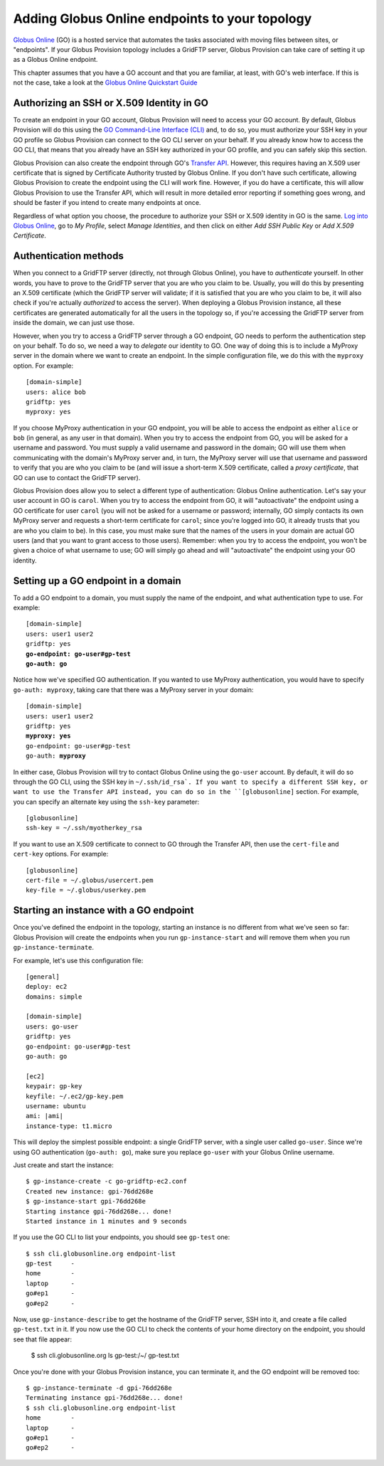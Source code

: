 .. _chap_go:

Adding Globus Online endpoints to your topology
***********************************************

`Globus Online <http://www.globusonline.org/>`_ (GO) is a hosted service that automates 
the tasks associated with moving files between sites, or "endpoints". If your
Globus Provision topology includes a GridFTP server, Globus Provision can
take care of setting it up as a Globus Online endpoint.

This chapter assumes that you have a GO account and that you are familiar, at least,
with GO's web interface. If this is not the case, take a look at the 
`Globus Online Quickstart Guide <https://www.globusonline.org/quickstart/>`_


Authorizing an SSH or X.509 Identity in GO
==========================================

To create an endpoint in your GO account, Globus Provision will need to access
your GO account. By default, Globus Provision will do this using the 
`GO Command-Line Interface (CLI) <https://www.globusonline.org/usingcli/>`_ and,
to do so, you must authorize your SSH key in your GO profile so Globus Provision
can connect to the GO CLI server on your behalf. If you already
know how to access the GO CLI, that means that you already have an SSH key
authorized in your GO profile, and you can safely skip this section.

Globus Provision can also create the endpoint through GO's 
`Transfer API <https://transfer.api.globusonline.org/>`_. However, this requires
having an X.509 user certificate that is signed by Certificate Authority
trusted by Globus Online. If you don't have such certificate, allowing Globus
Provision to create the endpoint using the CLI will work fine. However,
if you do have a certificate, this will allow Globus Provision to use the
Transfer API, which will result in more detailed error reporting if something
goes wrong, and should be faster if you intend to create many endpoints at once.

Regardless of what option you choose, the procedure to authorize your
SSH or X.509 identity in GO is the same. `Log into Globus Online <https://www.globusonline.org/SignIn>`_,
go to *My Profile*, select *Manage Identities*, and then click on either
*Add SSH Public Key* or *Add X.509 Certificate*.


.. _sec_go_auth:

Authentication methods
======================	

When you connect to a GridFTP server (directly, not through Globus Online), you have
to *authenticate* yourself. In other words, you have to prove to the GridFTP server
that you are who you claim to be. Usually, you will do this by presenting an X.509
certificate (which the GridFTP server will validate; if it is satisfied that you
are who you claim to be, it will also check if you're actually *authorized* to 
access the server). When deploying a Globus Provision instance, all these certificates
are generated automatically for all the users in the topology so, if you're
accessing the GridFTP server from inside the domain, we can just use those.

However, when you try to access a GridFTP server through a GO endpoint, GO needs to perform
the authentication step on your behalf. To do so, we need a way to *delegate* our
identity to GO. One way of doing this is to include a MyProxy server in the domain
where we want to create an endpoint. In the simple configuration file, we do this
with the ``myproxy`` option. For example::

	[domain-simple]
	users: alice bob
	gridftp: yes
	myproxy: yes
	
If you choose MyProxy authentication in your GO endpoint, you will be able to access
the endpoint as either ``alice`` or ``bob`` (in general, as any user in that domain).
When you try to access the endpoint from GO, you will be asked for a username and
password. You must supply a valid username and password in the domain; GO will use
them when communicating with the domain's MyProxy server and, in turn, the MyProxy
server will use that username and password to verify that you are who you claim to be
(and will issue a short-term X.509 certificate, called a *proxy certificate*, that GO
can use to contact the GridFTP server).

Globus Provision does allow you to select a different type of authentication: Globus
Online authentication. Let's say your user account in GO is ``carol``. When you try
to access the endpoint from GO, it will "autoactivate" the endpoint using 
a GO certificate for user ``carol`` (you will not be asked for a username or password;
internally, GO simply contacts its own MyProxy server and requests a short-term
certificate for ``carol``; since you're logged into GO, it already trusts that you
are who you claim to be). In this case, you must make
sure that the names of the users in your domain are actual GO users (and that you
want to grant access to those users). Remember: when you try to access the endpoint,
you won't be given a choice of what username to use; GO will simply go ahead and
will "autoactivate" the endpoint using your GO identity.


Setting up a GO endpoint in a domain
====================================

To add a GO endpoint to a domain, you must supply
the name of the endpoint, and what authentication type to use. For example:

.. parsed-literal::

	[domain-simple]
	users: user1 user2
	gridftp: yes
	**go-endpoint: go-user#gp-test
	go-auth: go**
	
Notice how we've specified GO authentication. If you wanted to use MyProxy authentication,
you would have to specify ``go-auth: myproxy``, taking care that there was a MyProxy server
in your domain:

.. parsed-literal::

	[domain-simple]
	users: user1 user2
	gridftp: yes
	**myproxy: yes**
	go-endpoint: go-user#gp-test
	go-auth: **myproxy**

In either case, Globus Provision will try to contact Globus Online using the ``go-user`` account.
By default, it will do so through the GO CLI, using the SSH key in ``~/.ssh/id_rsa`. If you want
to specify a different SSH key, or want to use the Transfer API instead, you can do so in the
``[globusonline]`` section. For example, you can specify an alternate key using the
``ssh-key`` parameter::

	[globusonline]
	ssh-key = ~/.ssh/myotherkey_rsa
	
If you want to use an X.509 certificate to connect to GO through the Transfer API, then
use the ``cert-file`` and ``cert-key`` options. For example::

	[globusonline]
	cert-file = ~/.globus/usercert.pem
	key-file = ~/.globus/userkey.pem


Starting an instance with a GO endpoint
=======================================

Once you've defined the endpoint in the topology, starting an instance is no
different from what we've seen so far: Globus Provision will create the endpoints
when you run ``gp-instance-start`` and will remove them when you run
``gp-instance-terminate``.

For example, let's use this configuration file::

	[general]
	deploy: ec2
	domains: simple
	
	[domain-simple]
	users: go-user
	gridftp: yes
	go-endpoint: go-user#gp-test
	go-auth: go
	
	[ec2]
	keypair: gp-key
	keyfile: ~/.ec2/gp-key.pem
	username: ubuntu
	ami: |ami|
	instance-type: t1.micro

This will deploy the simplest possible endpoint: a single GridFTP server, with a
single user called ``go-user``. Since we're using GO authentication (``go-auth: go``),
make sure you replace ``go-user`` with your Globus Online username.

Just create and start the instance::

	$ gp-instance-create -c go-gridftp-ec2.conf
	Created new instance: gpi-76dd268e
	$ gp-instance-start gpi-76dd268e
	Starting instance gpi-76dd268e... done!
	Started instance in 1 minutes and 9 seconds
	
If you use the GO CLI to list your endpoints, you should see ``gp-test`` one::

	$ ssh cli.globusonline.org endpoint-list	
	gp-test     -
	home        -
	laptop      -
	go#ep1      -
	go#ep2      -
	
Now, use ``gp-instance-describe`` to get the hostname of the GridFTP server,
SSH into it, and create a file called ``gp-test.txt`` in it. If you now use
the GO CLI to check the contents of your home directory on the endpoint, you
should see that file appear:

	$ ssh cli.globusonline.org ls gp-test:/~/
	gp-test.txt
 
Once you're done with your Globus Provision instance, you can terminate it, and
the GO endpoint will be removed too:: 	

	$ gp-instance-terminate -d gpi-76dd268e
	Terminating instance gpi-76dd268e... done!
	$ ssh cli.globusonline.org endpoint-list
	home        -
	laptop      -
	go#ep1      -
	go#ep2      -
